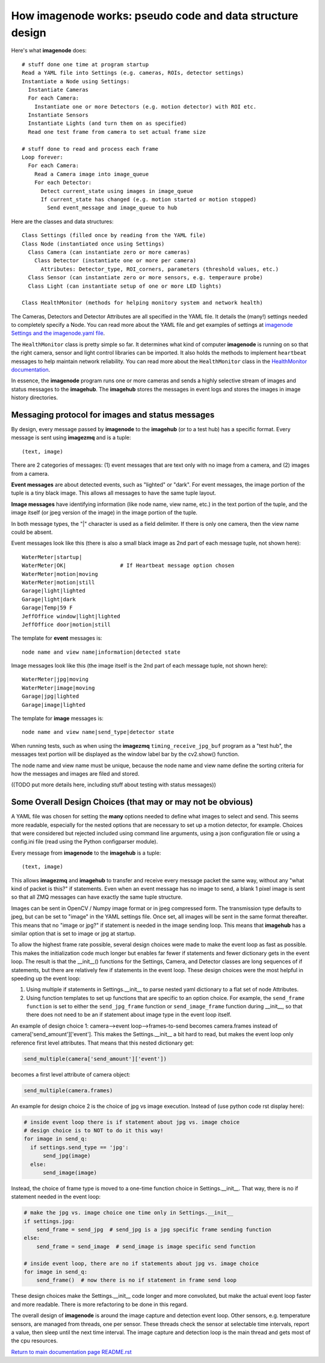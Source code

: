 ==============================================================
How **imagenode** works: pseudo code and data structure design
==============================================================

Here's what **imagenode** does::

  # stuff done one time at program startup
  Read a YAML file into Settings (e.g. cameras, ROIs, detector settings)
  Instantiate a Node using Settings:
    Instantiate Cameras
    For each Camera:
      Instantiate one or more Detectors (e.g. motion detector) with ROI etc.
    Instantiate Sensors
    Instantiate Lights (and turn them on as specified)
    Read one test frame from camera to set actual frame size

  # stuff done to read and process each frame
  Loop forever:
    For each Camera:
      Read a Camera image into image_queue
      For each Detector:
        Detect current_state using images in image_queue
        If current_state has changed (e.g. motion started or motion stopped)
          Send event_message and image_queue to hub

Here are the classes and data structures::

  Class Settings (filled once by reading from the YAML file)
  Class Node (instantiated once using Settings)
    Class Camera (can instantiate zero or more cameras)
      Class Detector (instantiate one or more per camera)
        Attributes: Detector_type, ROI_corners, parameters (threshold values, etc.)
    Class Sensor (can instantiate zero or more sensors, e.g. temperaure probe)
    Class Light (can instantiate setup of one or more LED lights)

  Class HealthMonitor (methods for helping monitory system and network health)

The Cameras, Detectors and Detector Attributes are all specified in the YAML
file. It details the (many!) settings needed to completely specify a Node.
You can read more about the YAML file and get examples of settings at
`imagenode Settings and the imagenode.yaml file <settings-yaml.rst>`_.

The ``HealthMonitor`` class is pretty simple so far. It determines what
kind of computer **imagenode** is running on so that the right camera, sensor
and light control libraries can be imported. It also holds the methods to
implement ``heartbeat`` messages to help maintain network reliability. You can
read more about the ``HealthMonitor`` class in the
`HealthMonitor documentation <nodehealth.rst>`_.

In essence, the **imagenode** program runs one or more cameras and sends a
highly selective stream of images and status messages to the **imagehub**.
The **imagehub** stores the messages in event logs and stores the images in
image history directories.

Messaging protocol for images and status messages
=================================================

By design, every message passed by **imagenode** to the **imagehub** (or to a
test hub) has a specific format. Every message is sent using **imagezmq** and
is a tuple::

  (text, image)

There are 2 categories of messages: (1) event messages that are text only with no
image from a camera, and (2) images from a camera.

**Event messages** are about detected events, such as "lighted" or "dark". For
event messages, the image portion of the tuple is a tiny black image. This
allows all messages to have the same tuple layout.

**Image messages** have identifying information (like node name, view name, etc.)
in the text portion of the tuple, and the image itself (or jpeg version of the
image) in the image portion of the tuple.

In both message types, the "|" character is used as a field delimiter. If there
is only one camera, then the view name could be absent.

Event messages look like this (there is also a small black image as 2nd part of
each message tuple, not shown here)::

  WaterMeter|startup|
  WaterMeter|OK|                 # If Heartbeat message option chosen
  WaterMeter|motion|moving
  WaterMeter|motion|still
  Garage|light|lighted
  Garage|light|dark
  Garage|Temp|59 F
  JeffOffice window|light|lighted
  JeffOffice door|motion|still

The template for **event** messages is::

  node name and view name|information|detected state

Image messages look like this (the image itself is the 2nd part of each
message tuple, not shown here)::

  WaterMeter|jpg|moving
  WaterMeter|image|moving
  Garage|jpg|lighted
  Garage|image|lighted

The template for **image** messages is::

    node name and view name|send_type|detector state

When running tests, such as when using the **imagezmq** ``timing_receive_jpg_buf``
program as a "test hub", the messages text portion will be displayed as the window
label bar by the cv2.show() function.

The node name and view name must be unique, because the node name and view name
define the sorting criteria for how the messages and images are filed and stored.

((TODO put more details here, including stuff about testing with status messages))

Some Overall Design Choices (that may or may not be obvious)
============================================================

A YAML file was chosen for setting the **many** options needed to define what
images to select and send. This seems more readable, especially for the nested
options that are necessary to set up a motion detector, for example. Choices
that were considered but rejected included using command line arguments, using a
json configuration file or using a config.ini file (read using the Python
configparser module).

Every message from **imagenode** to the **imagehub** is a tuple::

  (text, image)

This allows **imagezmq** and **imagehub** to transfer and receive every message
packet the same way, without any "what kind of packet is this?" if statements.
Even when an event message has no image to send, a blank 1 pixel image is sent
so that all ZMQ messages can have exactly the same tuple structure.

Images can be sent in OpenCV / Numpy image format or in jpeg compressed form.
The transmission type defaults to jpeg, but can be set to "image" in the YAML
settings file. Once set, all images will be sent in the same format thereafter.
This means that no "image or jpg?" if statement is needed in the image sending
loop. This means that **imagehub** has a similar option that is set to image or
jpg at startup.

To allow the highest frame rate possible, several design choices were made
to make the event loop as fast as possible. This makes the initialization code
much longer but enables far fewer if statements and fewer dictionary gets in the
event loop. The result is that the __init__() functions for the Settings,
Camera, and Detector classes are long sequences of if statements, but there are
relatively few if statements in the event loop. These design choices were
the most helpful in speeding up the event loop:

1. Using multiple if statements in Settings.__init__ to parse nested yaml
   dictionary to a flat set of node Attributes.
2. Using function templates to set up functions that are specific to an option
   choice. For example, the ``send_frame function`` is set to either the
   ``send_jpg_frame`` function or ``send_image_frame`` function during __init__,
   so that there does not need to be an if statement about image type in the event
   loop itself.

An example of design choice 1: camera-->event loop-->frames-to-send becomes
camera.frames instead of camera['send_amount']['event']. This makes the
Settings.__init__ a bit hard to read, but makes the event loop only reference
first level attributes.  That means that this nested dictionary get:

.. code-block:: python

  send_multiple(camera['send_amount']['event'])

becomes a first level attribute of camera object:

.. code-block:: python

  send_multiple(camera.frames)

An example for design choice 2 is the choice of jpg vs image execution. Instead of
(use python code rst display here):

.. code-block:: python

  # inside event loop there is if statement about jpg vs. image choice
  # design choice is to NOT to do it this way!
  for image in send_q:
    if settings.send_type == 'jpg':
        send_jpg(image)
    else:
        send_image(image)

Instead, the choice of frame type is moved to a one-time function choice in
Settings.__init__. That way, there is no if statement needed in the event
loop:

.. code-block:: python

  # make the jpg vs. image choice one time only in Settings.__init__
  if settings.jpg:
      send_frame = send_jpg  # send_jpg is a jpg specific frame sending function
  else:
      send_frame = send_image  # send_image is image specific send function

  # inside event loop, there are no if statements about jpg vs. image choice
  for image in send_q:
      send_frame()  # now there is no if statement in frame send loop

These design choices make the Settings.__init__ code longer and more convoluted,
but make the actual event loop faster and more readable. There is more
refactoring to be done in this regard.

The overall design of **imagenode** is around the image capture and detection
event loop. Other sensors, e.g. temperature sensors, are managed from threads,
one per sensor. These threads check the sensor at selectable time intervals,
report a value, then sleep until the next time interval. The image capture
and detection loop is the main thread and gets most of the cpu resources.

`Return to main documentation page README.rst <../README.rst>`_
